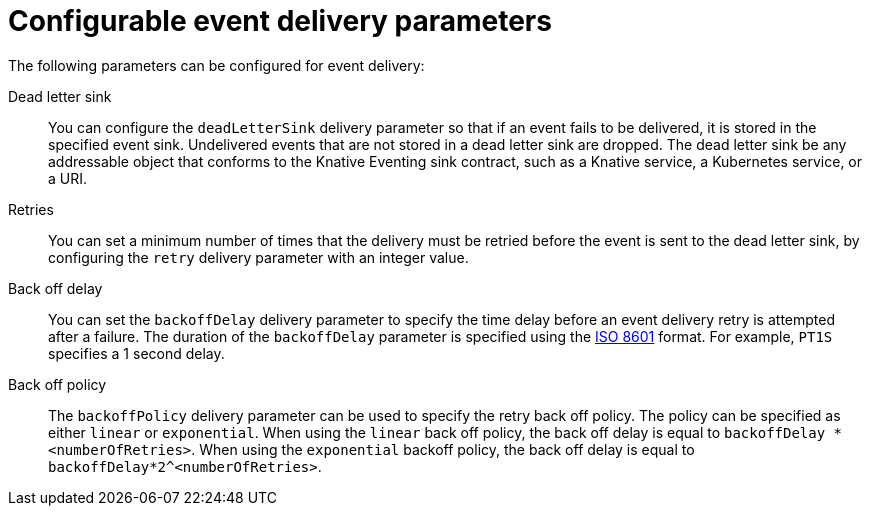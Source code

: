 // Module included in the following assemblies:
//
// serverless/eventing/serverless-event-delivery.adoc

:_content-type: REFERENCE
[id="serverless-event-delivery-parameters_{context}"]
= Configurable event delivery parameters

The following parameters can be configured for event delivery:

Dead letter sink:: You can configure the `deadLetterSink` delivery parameter so that if an event fails to be delivered, it is stored in the specified event sink. Undelivered events that are not stored in a dead letter sink are dropped. The dead letter sink be any addressable object that conforms to the Knative Eventing sink contract, such as a Knative service, a Kubernetes service, or a URI.

Retries:: You can set a minimum number of times that the delivery must be retried before the event is sent to the dead letter sink, by configuring the `retry` delivery parameter with an integer value.

Back off delay:: You can set the `backoffDelay` delivery parameter to specify the time delay before an event delivery retry is attempted after a failure. The duration of the `backoffDelay` parameter is specified using the https://en.wikipedia.org/wiki/ISO_8601#Durations[ISO 8601] format. For example, `PT1S` specifies a 1 second delay.

Back off policy:: The `backoffPolicy` delivery parameter can be used to specify the retry back off policy. The policy can be specified as either `linear` or `exponential`. When using the `linear` back off policy, the back off delay is equal to `backoffDelay * <numberOfRetries>`. When using the `exponential` backoff policy, the back off delay is equal to `backoffDelay*2^<numberOfRetries>`.
